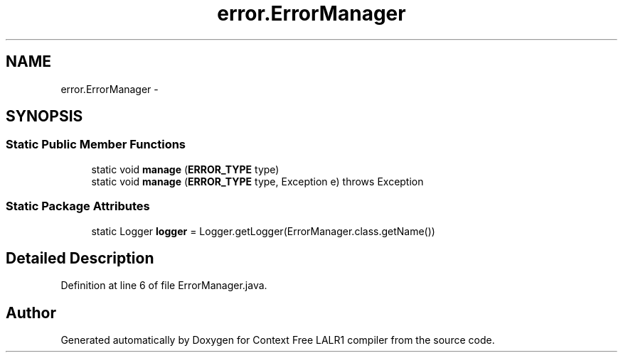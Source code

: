 .TH "error.ErrorManager" 3 "Fri Mar 30 2012" "Version 1.1" "Context Free LALR1 compiler" \" -*- nroff -*-
.ad l
.nh
.SH NAME
error.ErrorManager \- 
.SH SYNOPSIS
.br
.PP
.SS "Static Public Member Functions"

.in +1c
.ti -1c
.RI "static void \fBmanage\fP (\fBERROR_TYPE\fP type)"
.br
.ti -1c
.RI "static void \fBmanage\fP (\fBERROR_TYPE\fP type, Exception e)  throws Exception"
.br
.in -1c
.SS "Static Package Attributes"

.in +1c
.ti -1c
.RI "static Logger \fBlogger\fP = Logger\&.getLogger(ErrorManager\&.class\&.getName())"
.br
.in -1c
.SH "Detailed Description"
.PP 
Definition at line 6 of file ErrorManager\&.java\&.

.SH "Author"
.PP 
Generated automatically by Doxygen for Context Free LALR1 compiler from the source code\&.
